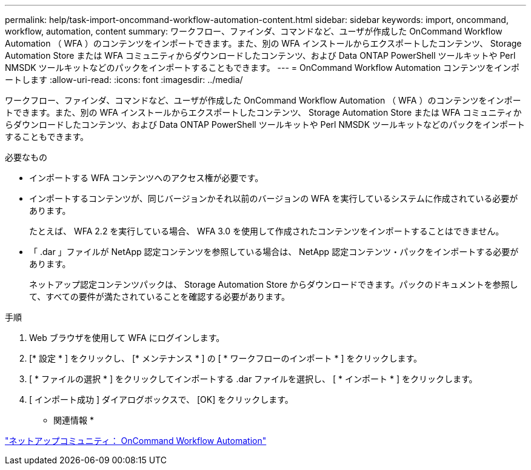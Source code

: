 ---
permalink: help/task-import-oncommand-workflow-automation-content.html 
sidebar: sidebar 
keywords: import, oncommand, workflow, automation, content 
summary: ワークフロー、ファインダ、コマンドなど、ユーザが作成した OnCommand Workflow Automation （ WFA ）のコンテンツをインポートできます。また、別の WFA インストールからエクスポートしたコンテンツ、 Storage Automation Store または WFA コミュニティからダウンロードしたコンテンツ、および Data ONTAP PowerShell ツールキットや Perl NMSDK ツールキットなどのパックをインポートすることもできます。 
---
= OnCommand Workflow Automation コンテンツをインポートします
:allow-uri-read: 
:icons: font
:imagesdir: ../media/


[role="lead"]
ワークフロー、ファインダ、コマンドなど、ユーザが作成した OnCommand Workflow Automation （ WFA ）のコンテンツをインポートできます。また、別の WFA インストールからエクスポートしたコンテンツ、 Storage Automation Store または WFA コミュニティからダウンロードしたコンテンツ、および Data ONTAP PowerShell ツールキットや Perl NMSDK ツールキットなどのパックをインポートすることもできます。

.必要なもの
* インポートする WFA コンテンツへのアクセス権が必要です。
* インポートするコンテンツが、同じバージョンかそれ以前のバージョンの WFA を実行しているシステムに作成されている必要があります。
+
たとえば、 WFA 2.2 を実行している場合、 WFA 3.0 を使用して作成されたコンテンツをインポートすることはできません。

* 「 .dar 」ファイルが NetApp 認定コンテンツを参照している場合は、 NetApp 認定コンテンツ・パックをインポートする必要があります。
+
ネットアップ認定コンテンツパックは、 Storage Automation Store からダウンロードできます。パックのドキュメントを参照して、すべての要件が満たされていることを確認する必要があります。



.手順
. Web ブラウザを使用して WFA にログインします。
. [* 設定 * ] をクリックし、 [* メンテナンス * ] の [ * ワークフローのインポート * ] をクリックします。
. [ * ファイルの選択 * ] をクリックしてインポートする .dar ファイルを選択し、 [ * インポート * ] をクリックします。
. [ インポート成功 ] ダイアログボックスで、 [OK] をクリックします。


* 関連情報 *

http://community.netapp.com/t5/OnCommand-Storage-Management-Software-Articles-and-Resources/tkb-p/oncommand-storage-management-software-articles-and-resources/label-name/workflow%20automation%20%28wfa%29?labels=workflow+automation+%28wfa%29["ネットアップコミュニティ： OnCommand Workflow Automation"^]
